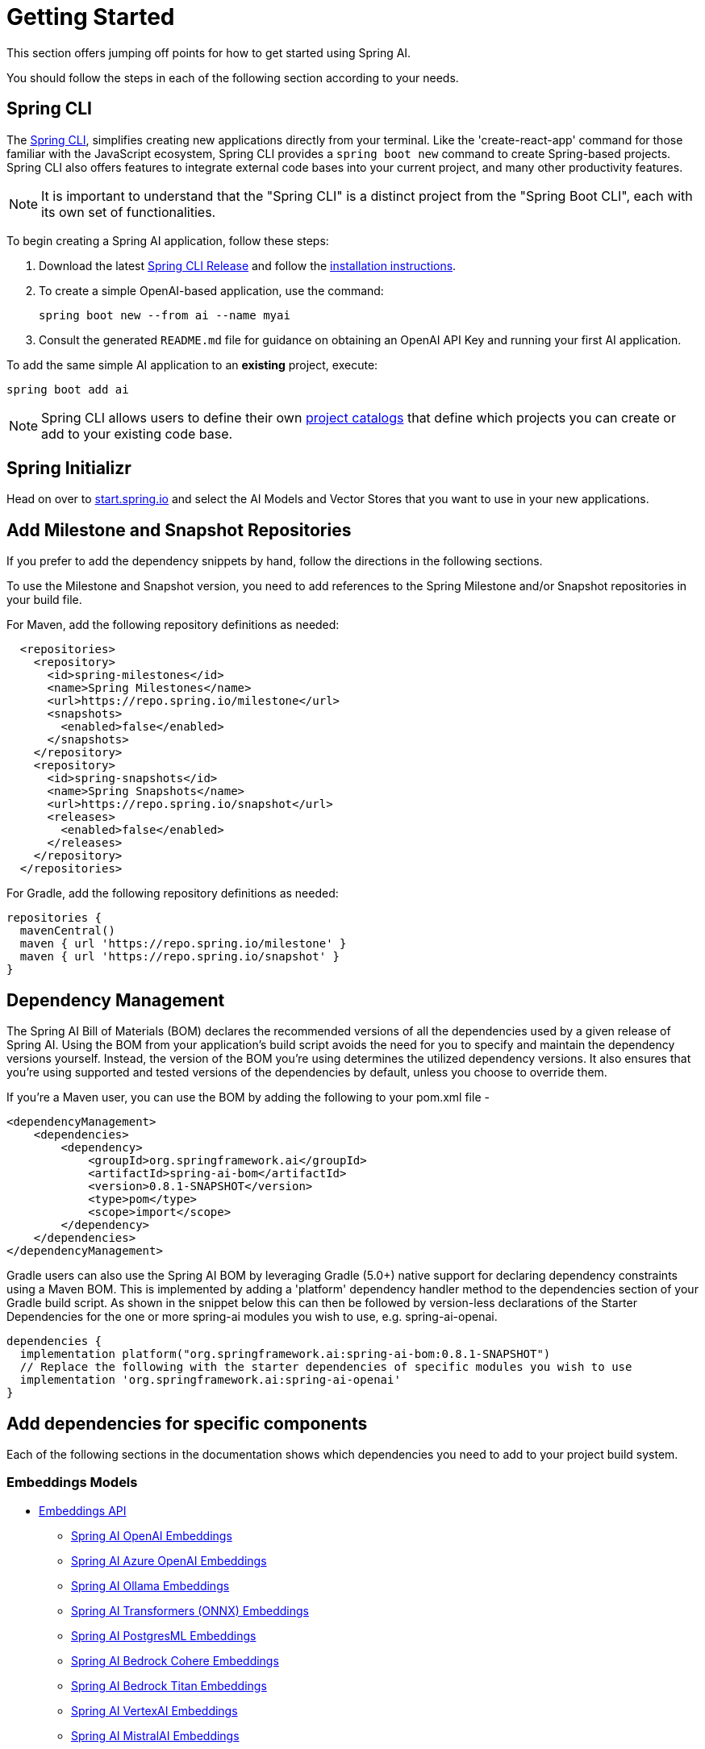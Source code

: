 [[getting-started]]
= Getting Started

This section offers jumping off points for how to get started using Spring AI.

You should follow the steps in each of the following section according to your needs.

[[spring-cli]]
== Spring CLI

The https://docs.spring.io/spring-cli/reference/index.html[Spring CLI], simplifies creating new applications directly from your terminal.
Like the 'create-react-app' command for those familiar with the JavaScript ecosystem, Spring CLI provides a `spring boot new` command to create Spring-based projects.
Spring CLI also offers features to integrate external code bases into your current project, and many other productivity features.

NOTE: It is important to understand that the "Spring CLI" is a distinct project from the "Spring Boot CLI", each with its own set of functionalities.

To begin creating a Spring AI application, follow these steps:


. Download the latest https://github.com/spring-projects/spring-cli/releases[Spring CLI Release]
and follow the https://docs.spring.io/spring-cli/reference/installation.html#_setting_up_your_path_or_alias[installation instructions].
. To create a simple OpenAI-based application, use the command:
+
```shell
spring boot new --from ai --name myai
```
. Consult the generated `README.md` file for guidance on obtaining an OpenAI API Key and running your first AI application.

To add the same simple AI application to an *existing* project, execute:

```shell
spring boot add ai
```

NOTE: Spring CLI allows users to define their own https://docs.spring.io/spring-cli/reference/registering-new-projects.html[project catalogs] that define which projects you can create or add to your existing code base.

== Spring Initializr

Head on over to https://start.spring.io/[start.spring.io] and select the AI Models and Vector Stores that you want to use in your new applications.

[[repositories]]
== Add Milestone and Snapshot Repositories

If you prefer to add the dependency snippets by hand, follow the directions in the following sections.

To use the Milestone and Snapshot version, you need to add references to the Spring Milestone and/or Snapshot repositories in your build file.

For Maven, add the following repository definitions as needed:

[source,xml]
----
  <repositories>
    <repository>
      <id>spring-milestones</id>
      <name>Spring Milestones</name>
      <url>https://repo.spring.io/milestone</url>
      <snapshots>
        <enabled>false</enabled>
      </snapshots>
    </repository>
    <repository>
      <id>spring-snapshots</id>
      <name>Spring Snapshots</name>
      <url>https://repo.spring.io/snapshot</url>
      <releases>
        <enabled>false</enabled>
      </releases>
    </repository>
  </repositories>
----

For Gradle, add the following repository definitions as needed:

[source,groovy]
----
repositories {
  mavenCentral()
  maven { url 'https://repo.spring.io/milestone' }
  maven { url 'https://repo.spring.io/snapshot' }
}
----


[[dependency-management]]
== Dependency Management

The Spring AI Bill of Materials (BOM) declares the recommended versions of all the dependencies used by a given release of Spring AI.
Using the BOM from your application’s build script avoids the need for you to specify and maintain the dependency versions yourself.
Instead, the version of the BOM you’re using determines the utilized dependency versions.
It also ensures that you’re using supported and tested versions of the dependencies by default, unless you choose to override them.

If you’re a Maven user, you can use the BOM by adding the following to your pom.xml file -

[source,xml]
----
<dependencyManagement>
    <dependencies>
        <dependency>
            <groupId>org.springframework.ai</groupId>
            <artifactId>spring-ai-bom</artifactId>
            <version>0.8.1-SNAPSHOT</version>
            <type>pom</type>
            <scope>import</scope>
        </dependency>
    </dependencies>
</dependencyManagement>
----

Gradle users can also use the Spring AI BOM by leveraging Gradle (5.0+) native support for declaring dependency constraints using a Maven BOM.
This is implemented by adding a 'platform' dependency handler method to the dependencies section of your Gradle build script.
As shown in the snippet below this can then be followed by version-less declarations of the Starter Dependencies for the one or more spring-ai modules you wish to use, e.g. spring-ai-openai.

[source,gradle]
----
dependencies {
  implementation platform("org.springframework.ai:spring-ai-bom:0.8.1-SNAPSHOT")
  // Replace the following with the starter dependencies of specific modules you wish to use
  implementation 'org.springframework.ai:spring-ai-openai'
}
----

[[add-dependencies]]
== Add dependencies for specific components

Each of the following sections in the documentation shows which dependencies you need to add to your project build system.

=== Embeddings Models

* xref:api/embeddings.adoc[Embeddings API]
** xref:api/embeddings/openai-embeddings.adoc[Spring AI OpenAI Embeddings]
** xref:api/embeddings/azure-openai-embeddings.adoc[Spring AI Azure OpenAI Embeddings]
** xref:api/embeddings/ollama-embeddings.adoc[Spring AI Ollama Embeddings]
** xref:api/embeddings/onnx.adoc[Spring AI Transformers (ONNX) Embeddings]
** xref:api/embeddings/postgresml-embeddings.adoc[Spring AI PostgresML Embeddings]
** xref:api/embeddings/bedrock-cohere-embedding.adoc[Spring AI Bedrock Cohere Embeddings]
** xref:api/embeddings/bedrock-titan-embedding.adoc[Spring AI Bedrock Titan Embeddings]
** xref:api/embeddings/vertexai-embeddings.adoc[Spring AI VertexAI Embeddings]
** xref:api/embeddings/mistralai-embeddings.adoc[Spring AI MistralAI Embeddings]

=== Chat Models
* xref:api/chatclient.adoc[Chat Completion API]
** xref:api/chat/openai-chat.adoc[OpenAI Chat Completion] (streaming and function-calling support)
** xref:api/chat/azure-openai-chat.adoc[Microsoft Azure Open AI Chat Completion] (streaming and function-calling support)
** xref:api/chat/ollama-chat.adoc[Ollama Chat Completion]
** xref:api/chat/huggingface.adoc[HuggingFace Chat Completion] (no streaming support)
** xref:api/chat/vertexai-palm2-chat.adoc[Google Vertex AI PaLM2 Chat Completion] (no streaming support)
** xref:api/chat/vertexai-gemini-chat.adoc[Google Vertex AI Gemini Chat Completion] (streaming, multi-modality & function-calling support)
** xref:api/bedrock.adoc[Amazon Bedrock]
*** xref:api/chat/bedrock/bedrock-cohere.adoc[Cohere Chat Completion]
*** xref:api/chat/bedrock/bedrock-llama2.adoc[Llama2 Chat Completion]
*** xref:api/chat/bedrock/bedrock-titan.adoc[Titan Chat Completion]
*** xref:api/chat/bedrock/bedrock-anthropic.adoc[Anthropic Chat Completion]
*** xref:api/chat/bedrock/bedrock-jurassic2.adoc[Jurassic2 Chat Completion]
** xref:api/chat/mistralai-chat.adoc[MistralAI Chat Completion] (streaming and function-calling support)

=== Image Generation Models
* xref:api/imageclient.adoc[]
** xref:api/image/openai-image.adoc[OpenAI Image Generation]
** xref:api/image/stabilityai-image.adoc[StabilityAI Image Generation]

=== Audio Models

* xref:api/audio/transcriptions.adoc[Transcription Models]
** xref:api/audio/transcriptions/openai-transcriptions.adoc[OpenAI Transcriptions]
* xref:api/audio/speech.adoc[Text-To-Speech (TTS) Models]
** xref:api/audio/speech/openai-speech.adoc[OpenAI Text-To-Speech]

=== Vector Databases
* xref:api/vectordbs.adoc[Vector Database API]
** xref:api/vectordbs/azure.adoc[ Azure Vector Search] - The https://learn.microsoft.com/en-us/azure/search/vector-search-overview[Azure] vector store.
** xref:api/vectordbs/chroma.adoc[ChromaVectorStore] - The https://www.trychroma.com/[Chroma] vector store.
** xref:api/vectordbs/milvus.adoc[MilvusVectorStore] - The https://milvus.io/[Milvus] vector store.
** xref:api/vectordbs/neo4j.adoc[Neo4jVectorStore] - The https://neo4j.com/[Neo4j] vector store.
** xref:api/vectordbs/pgvector.adoc[PgVectorStore] - The https://github.com/pgvector/pgvector[PostgreSQL/PGVector] vector store.
** xref:api/vectordbs/pinecone.adoc[PineconeVectorStore] - https://www.pinecone.io/[PineCone] vector store.
** xref:api/vectordbs/qdrant.adoc[QdrantVectorStore] - https://www.qdrant.tech/[Qdrant] vector store.
** xref:api/vectordbs/redis.adoc[RedisVectorStore] - The https://redis.io/[Redis] vector store.
** xref:api/vectordbs/weaviate.adoc[WeaviateVectorStore] - The https://weaviate.io/[Weaviate] vector store.
** link:https://github.com/spring-projects/spring-ai/blob/main/spring-ai-core/src/main/java/org/springframework/ai/vectorstore/SimpleVectorStore.java[SimpleVectorStore] - A simple (in-memory) implementation of persistent vector storage, good for educational purposes.


== Sample Projects

You can clone these projects on GitHub to get started.

=== OpenAI

* https://github.com/rd-1-2022/ai-openai-helloworld

=== Azure OpenAI

* https://github.com/rd-1-2022/ai-azure-openai-helloworld
* https://github.com/Azure-Samples/spring-ai-azure-workshop

// * https://github.com/rd-1-2022/ai-azure-stuff-prompt
// * https://github.com/rd-1-2022/ai-azure-prompt-template
// * https://github.com/rd-1-2022/ai-azure-openai-prompt-roles
// * https://github.com/rd-1-2022/ai-azure-retrieval-augmented-generation
